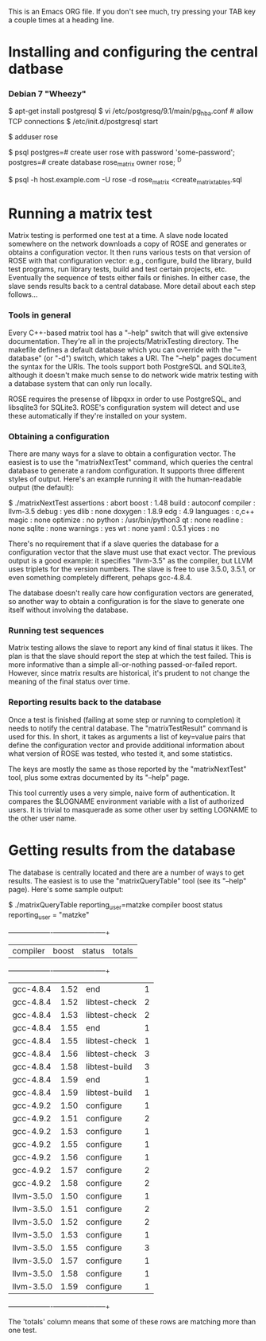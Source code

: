 This is an Emacs ORG file. If you don't see much, try pressing your
TAB key a couple times at a heading line.

* Installing and configuring the central datbase
*** Debian 7 "Wheezy"
    # install postgresql as root on the database server
    $ apt-get install postgresql
    $ vi /etc/postgresq/9.1/main/pg_hba.conf # allow TCP connections
    $ /etc/init.d/postgresql start

    # create an OS user to own the database and software
    # as root on the database server
    $ adduser rose

    # create an RDMS user and database as user "postgres" on the server
    $ psql
    postgres=# create user rose with password 'some-password';
    postgres=# create database rose_matrix owner rose;
    ^D

    # initialize the database from any machine
    $ psql -h host.example.com -U rose -d rose_matrix <create_matrix_tables.sql

* Running a matrix test

  Matrix testing is performed one test at a time. A slave node located
  somewhere on the network downloads a copy of ROSE and generates or
  obtains a configuration vector.  It then runs various tests on that
  version of ROSE with that configuration vector: e.g., configure,
  build the library, build test programs, run library tests, build and
  test certain projects, etc. Eventually the sequence of tests either
  fails or finishes. In either case, the slave sends results back to a
  central database.  More detail about each step follows...

*** Tools in general

    Every C++-based matrix tool has a "--help" switch that will give
    extensive documentation.  They're all in the
    projects/MatrixTesting directory.  The makefile defines a default
    database which you can override with the "--database" (or "-d")
    switch, which takes a URI. The "--help" pages document the syntax
    for the URIs.  The tools support both PostgreSQL and SQLite3,
    although it doesn't make much sense to do network wide matrix
    testing with a database system that can only run locally.

    ROSE requires the presense of libpqxx in order to use PostgreSQL,
    and libsqlite3 for SQLite3. ROSE's configuration system will
    detect and use these automatically if they're installed on your
    system.

*** Obtaining a configuration

    There are many ways for a slave to obtain a configuration vector.
    The easiest is to use the "matrixNextTest" command, which queries
    the central database to generate a random configuration. It
    supports three different styles of output. Here's an example
    running it with the human-readable output (the default):

	$ ./matrixNextTest
	assertions      : abort
	boost           : 1.48
	build           : autoconf
	compiler        : llvm-3.5
	debug           : yes
	dlib            : none
	doxygen         : 1.8.9
	edg             : 4.9
	languages       : c,c++
	magic           : none
	optimize        : no
	python          : /usr/bin/python3
	qt              : none
	readline        : none
	sqlite          : none
	warnings        : yes
	wt              : none
	yaml            : 0.5.1
	yices           : no

    There's no requirement that if a slave queries the database for a
    configuration vector that the slave must use that exact
    vector. The previous output is a good example: it specifies
    "llvm-3.5" as the compiler, but LLVM uses triplets for the version
    numbers. The slave is free to use 3.5.0, 3.5.1, or even something
    completely different, pehaps gcc-4.8.4.

    The database doesn't really care how configuration vectors are
    generated, so another way to obtain a configuration is for the
    slave to generate one itself without involving the database.

*** Running test sequences

    Matrix testing allows the slave to report any kind of final status
    it likes. The plan is that the slave should report the step at
    which the test failed.  This is more informative than a simple
    all-or-nothing passed-or-failed report.  However, since matrix
    results are historical, it's prudent to not change the meaning of
    the final status over time.

*** Reporting results back to the database

    Once a test is finished (failing at some step or running to
    completion) it needs to notify the central database. The
    "matrixTestResult" command is used for this.  In short, it takes
    as arguments a list of key=value pairs that define the
    configuration vector and provide additional information about what
    version of ROSE was tested, who tested it, and some statistics.

    The keys are mostly the same as those reported by the
    "matrixNextTest" tool, plus some extras documented by its "--help"
    page.

    This tool currently uses a very simple, naive form of
    authentication. It compares the $LOGNAME environment variable with
    a list of authorized users. It is trivial to masquerade as some
    other user by setting LOGNAME to the other user name.

* Getting results from the database

  The database is centrally located and there are a number of ways to
  get results.  The easiest is to use the "matrixQueryTable" tool (see
  its "--help" page).  Here's some sample output:

	$ ./matrixQueryTable reporting_user=matzke compiler boost status
	  reporting_user   = "matzke"
	+------------+-------+---------------+--------+
	| compiler   | boost | status        | totals |
	+------------+-------+---------------+--------+
	| gcc-4.8.4  | 1.52  | end           | 1      |
	| gcc-4.8.4  | 1.52  | libtest-check | 2      |
	| gcc-4.8.4  | 1.53  | libtest-check | 2      |
	| gcc-4.8.4  | 1.55  | end           | 1      |
	| gcc-4.8.4  | 1.55  | libtest-check | 1      |
	| gcc-4.8.4  | 1.56  | libtest-check | 3      |
	| gcc-4.8.4  | 1.58  | libtest-build | 3      |
	| gcc-4.8.4  | 1.59  | end           | 1      |
	| gcc-4.8.4  | 1.59  | libtest-build | 1      |
	| gcc-4.9.2  | 1.50  | configure     | 1      |
	| gcc-4.9.2  | 1.51  | configure     | 2      |
	| gcc-4.9.2  | 1.53  | configure     | 1      |
	| gcc-4.9.2  | 1.55  | configure     | 1      |
	| gcc-4.9.2  | 1.56  | configure     | 1      |
	| gcc-4.9.2  | 1.57  | configure     | 2      |
	| gcc-4.9.2  | 1.58  | configure     | 2      |
	| llvm-3.5.0 | 1.50  | configure     | 1      |
	| llvm-3.5.0 | 1.51  | configure     | 2      |
	| llvm-3.5.0 | 1.52  | configure     | 2      |
	| llvm-3.5.0 | 1.53  | configure     | 1      |
	| llvm-3.5.0 | 1.55  | configure     | 3      |
	| llvm-3.5.0 | 1.57  | configure     | 1      |
	| llvm-3.5.0 | 1.58  | configure     | 1      |
	| llvm-3.5.0 | 1.59  | configure     | 1      |
	+------------+-------+---------------+--------+

  The 'totals' column means that some of these rows are matching more
  than one test.
